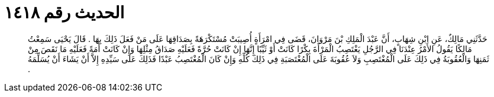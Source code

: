 
= الحديث رقم ١٤١٨

[quote.hadith]
حَدَّثَنِي مَالِكٌ، عَنِ ابْنِ شِهَابٍ، أَنَّ عَبْدَ الْمَلِكِ بْنَ مَرْوَانَ، قَضَى فِي امْرَأَةٍ أُصِيبَتْ مُسْتَكْرَهَةً بِصَدَاقِهَا عَلَى مَنْ فَعَلَ ذَلِكَ بِهَا ‏.‏ قَالَ يَحْيَى سَمِعْتُ مَالِكًا يَقُولُ الأَمْرُ عِنْدَنَا فِي الرَّجُلِ يَغْتَصِبُ الْمَرْأَةَ بِكْرًا كَانَتْ أَوْ ثَيِّبًا إِنَّهَا إِنْ كَانَتْ حُرَّةً فَعَلَيْهِ صَدَاقُ مِثْلِهَا وَإِنْ كَانَتْ أَمَةً فَعَلَيْهِ مَا نَقَصَ مِنْ ثَمَنِهَا وَالْعُقُوبَةُ فِي ذَلِكَ عَلَى الْمُغْتَصِبِ وَلاَ عُقُوبَةَ عَلَى الْمُغْتَصَبَةِ فِي ذَلِكَ كُلِّهِ وَإِنْ كَانَ الْمُغْتَصِبُ عَبْدًا فَذَلِكَ عَلَى سَيِّدِهِ إِلاَّ أَنْ يَشَاءَ أَنْ يُسَلِّمَهُ ‏.‏